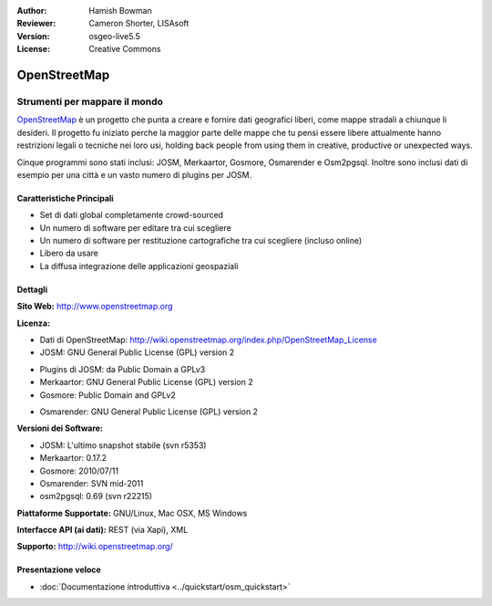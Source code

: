 :Author: Hamish Bowman
:Reviewer: Cameron Shorter, LISAsoft
:Version: osgeo-live5.5
:License: Creative Commons

.. image:: ../../images/project_logos/logo-osm.png
  :scale: 80 %
  :alt: project logo
  :align: right
  :target: http://www.openstreetmap.org

OpenStreetMap
================================================================================

Strumenti per mappare il mondo
~~~~~~~~~~~~~~~~~~~~~~~~~~~~~~~~~~~~~~~~~~~~~~~~~~~~~~~~~~~~~~~~~~~~~~~~~~~~~~~~

`OpenStreetMap <http://www.openstreetmap.org>`_ è un progetto che punta a creare 
e fornire dati geografici liberi, come mappe stradali a chiunque li desideri. 
Il progetto fu iniziato perche la maggior parte delle mappe
che tu pensi essere libere attualmente hanno restrizioni legali o tecniche nei loro
usi, holding back people from using them in creative, productive or
unexpected ways.

Cinque programmi sono stati inclusi: JOSM, Merkaartor, Gosmore, Osmarender e
Osm2pgsql. Inoltre sono inclusi dati di esempio per una città e un vasto numero
di plugins per JOSM.


Caratteristiche Principali
--------------------------------------------------------------------------------

.. image:: ../../images/screenshots/1024x768/osm-screenshot.jpg
  :scale: 50 %
  :alt: screenshot
  :align: right

* Set di dati global completamente crowd-sourced
* Un numero di software per editare tra cui scegliere
* Un numero di software per restituzione cartografiche tra cui scegliere (incluso online)
* Libero da usare
* La diffusa integrazione delle applicazioni geospaziali

Dettagli
--------------------------------------------------------------------------------

**Sito Web:** http://www.openstreetmap.org

**Licenza:**

* Dati di OpenStreetMap: http://wiki.openstreetmap.org/index.php/OpenStreetMap_License

* JOSM: GNU General Public License (GPL) version 2

.. <!-- see /usr/share/doc/josm/copyright -->

* Plugins di JOSM: da Public Domain a GPLv3

* Merkaartor: GNU General Public License (GPL) version 2

* Gosmore: Public Domain and GPLv2

.. <!-- see /usr/share/doc/gosmore/copyright -->

* Osmarender: GNU General Public License (GPL) version 2

**Versioni dei Software:**

* JOSM: L'ultimo snapshot stabile (svn r5353)

* Merkaartor: 0.17.2

* Gosmore: 2010/07/11

* Osmarender: SVN mid-2011

* osm2pgsql: 0.69 (svn r22215)

**Piattaforme Supportate:** GNU/Linux, Mac OSX, MS Windows

**Interfacce API (ai dati):** REST (via Xapi), XML

**Supporto:** http://wiki.openstreetmap.org/


Presentazione veloce
--------------------------------------------------------------------------------

* :doc:`Documentazione introduttiva <../quickstart/osm_quickstart>`


